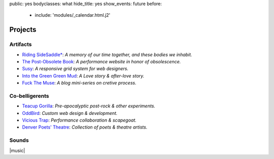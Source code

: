 public: yes
bodyclasses: what
hide_title: yes
show_events: future
before:
  - include: 'modules/_calendar.html.j2'


Projects
========


Artifacts
---------

- `Riding SideSaddle*`_:
  *A memory of our time together, and these bodies we inhabit.*

- `The Post-Obsolete Book`_:
  *A performance website in honor of obsolescence.*

- `Susy`_:
  *A responsive grid system for web designers.*

- `Into the Green Green Mud`_:
  *A Love story & after-love story.*

- `Fuck The Muse`_:
  *A blog mini-series on cretive process.*


Co-belligerents
---------------

- `Teacup Gorilla`_:
  *Pre-apocalyptic post-rock & other experiments.*

- `OddBird`_:
  *Custom web design & development.*

- `Vicious Trap`_:
  *Performance collaboration & scapegoat.*

- `Denver Poets' Theatre`_:
  *Collection of poets & theatre artists.*

.. _OddBird: http://oddbird.net/
.. _Teacup Gorilla: http://teacupgorilla.com/
.. _Vicious Trap: http://vicioustrap.com/
.. _Denver Poets' Theatre: http://www.denverpoetstheatre.com/


Sounds
------

|music|

.. _Into the Green Green Mud: http://greengreenmud.com/
.. _Fuck The Muse: /2012/10/16/muse-intro/
.. _Riding SideSaddle*: http://ridingsidesaddle.net/
.. _The Post-Obsolete Book: /post-obsolete/
.. _Susy: http://susy.oddbird.net/

.. |music| raw:: html

  <figure>
    <iframe width="100%" height="420" scrolling="no" frameborder="no" src="https://w.soundcloud.com/player/?url=https%3A//api.soundcloud.com/playlists/9012016&amp;color=ff0000&amp;auto_play=false&amp;hide_related=false&amp;show_comments=true&amp;show_user=true&amp;show_reposts=false"></iframe>
  </figure>
